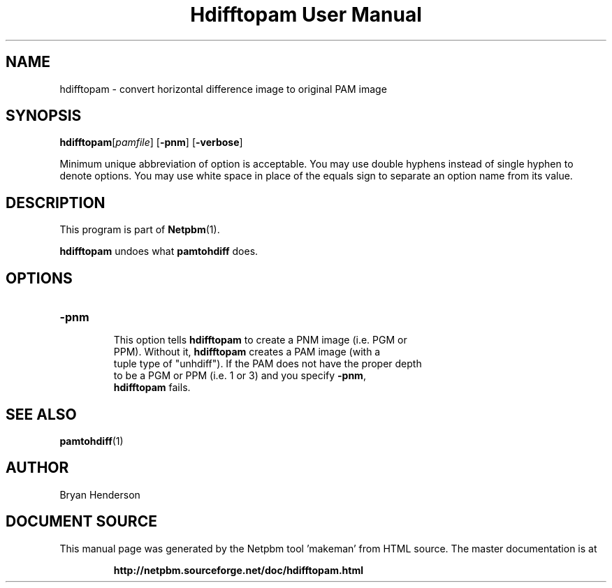 \
.\" This man page was generated by the Netpbm tool 'makeman' from HTML source.
.\" Do not hand-hack it!  If you have bug fixes or improvements, please find
.\" the corresponding HTML page on the Netpbm website, generate a patch
.\" against that, and send it to the Netpbm maintainer.
.TH "Hdifftopam User Manual" 0 "15 April 2002" "netpbm documentation"

.SH NAME
hdifftopam - convert horizontal difference image to original PAM image

.UN synopsis
.SH SYNOPSIS

\fBhdifftopam\fP[\fIpamfile\fP]
[\fB-pnm\fP]
[\fB-verbose\fP]
.PP
Minimum unique abbreviation of option is acceptable.  You may use
double hyphens instead of single hyphen to denote options.  You may
use white space in place of the equals sign to separate an option name
from its value.

.UN description
.SH DESCRIPTION
.PP
This program is part of
.BR "Netpbm" (1)\c
\&.
.PP
\fBhdifftopam\fP undoes what \fBpamtohdiff\fP does.

.UN options
.SH OPTIONS

.TP
\fB-pnm\fP
     This option tells \fBhdifftopam\fP to create a PNM image (i.e. PGM or
     PPM).  Without it, \fBhdifftopam\fP creates a PAM image (with a
     tuple type of "unhdiff").  If the PAM does not have the proper depth
     to be a PGM or PPM (i.e. 1 or 3) and you specify \fB-pnm\fP,
     \fBhdifftopam\fP fails.


.UN seealso
.SH SEE ALSO
.BR "pamtohdiff" (1)\c
\&

.UN author
.SH AUTHOR

Bryan Henderson
.SH DOCUMENT SOURCE
This manual page was generated by the Netpbm tool 'makeman' from HTML
source.  The master documentation is at
.IP
.B http://netpbm.sourceforge.net/doc/hdifftopam.html
.PP